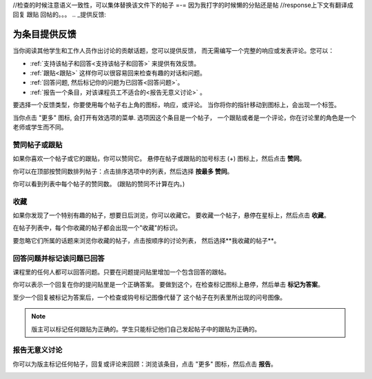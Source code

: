 ﻿//检查的时候注意语义一致性，可以集体替换该文件下的帖子 =-= 因为我打字的时候懒的分贴还是帖
//response上下文有翻译成 回复 跟贴 回帖的。。。
.. _提供反馈:

###############################################
为条目提供反馈
###############################################

当你阅读其他学生和工作人员作出讨论的贡献话题，您可以提供反馈，
而无需编写一个完整的响应或发表评论。您可以：

* :ref:`支持该帖子和回答<支持该帖子和回答>` 来提供有效反馈。

* :ref:`跟贴<跟贴>` 这样你可以很容易回来检查有趣的对话和问题。

* :ref:`回答问题, 然后标记你的问题为已回答<回答问题>`。

* :ref:`报告一个条目，对该课程员工不适合的<报告无意义讨论>` 。

要选择一个反馈类型，你要使用每个帖子右上角的图标，响应，或评论。
当你将你的指针移动到图标上，会出现一个标签。

.. image:: /Images/Discussion_options_mouseover.png
 :width: 300
 :alt: The icons at top right of a post, shown before the cursor is 
      placed over each one and with the Vote, Follow, and More labels

当你点击 "更多" 图标, 会打开有效选项的菜单. 选项因这个条目是一个帖子，
一个跟贴或者是一个评论，你在讨论里的角色是一个老师或学生而不同。

.. image:: /Images/Discussion_More_menu.png
 :width: 300
 :alt: The More icon expanded to show a menu with one option and a menu with 
       three options

.. _赞同帖子或跟贴:

************************************
赞同帖子或跟贴
************************************

如果你喜欢一个帖子或它的跟贴，你可以赞同它。 
悬停在帖子或跟贴的加号标志 (+) 图标上，然后点击 **赞同**。

.. image:: /Images/Disc_Vote.png
 :width: 500
 :alt: A post with the Vote icon circled

你可以在顶部按赞同数排列帖子：点击排序选项中的列表，然后选择 **按最多
赞同**。

.. image:: /Images/Disc_SortByVotes.png
 :width: 300
 :alt: The list of posts with the "by most votes" sorting option and the 
       number of votes for the post circled

你可以看到列表中每个帖子的赞同数。
(跟贴的赞同不计算在内。)

.. _收藏帖子:

************************************
收藏
************************************

如果你发现了一个特别有趣的帖子，想要日后浏览，你可以收藏它。
要收藏一个帖子，悬停在星标上，然后点击 **收藏**。

.. image:: /Images/Discussion_follow.png
 :width: 500
 :alt: A post with the Follow icon circled

在帖子列表中，每个你收藏的帖子都会出现一个"收藏"的标识。

要忽略它们所属的话题来浏览你收藏的帖子，点击按顺序的讨论列表，
然后选择**我收藏的帖子**。

.. image:: /Images/Disc_Following.png
 :width: 300
 :alt: The list of posts with the "Posts I'm Following" filter selected. Every
       post in the list shows the following indicator.

.. _回答问题:

********************************************************
回答问题并标记该问题已回答 
********************************************************

课程里的任何人都可以回答问题。只要在问题提问贴里增加一个包含回答的跟帖。

你可以表示一个回复在你的提问贴里是一个正确答案。
要做到这个，在检查标记图标上悬停，然后单击 **标记为答案**。

.. image:: /Images/Disc_AnswerQuestion.png
 :width: 500
 :alt: A question and a response, with the Mark as Answer icon circled

至少一个回复被标记为答案后，一个检查或钩号标记图像代替了
这个帖子在列表里所出现的问号图像。

.. image:: /Images/Disc_AnsweredInList.png
 :width: 300
 :alt: The list of posts with images identifying unanswered and answered
     questions and discussions

.. note:: 版主可以标记任何跟贴为正确的。学生只能标记他们自己发起帖子中的跟贴为正确的。

.. _报告无意义讨论:

************************************
报告无意义讨论
************************************

你可以为版主标记任何帖子，回复或评论来回顾：浏览该条目，点击 "更多" 图标，然后点击
**报告**。

.. image:: /Images/Discussion_reportmisuse.png
 :width: 500
 :alt: A post and a response with the "Report" link circled

.. Future: DOC-121 作为一个课程作者, 我需要一个讨论的指导作为给学生的参考。
